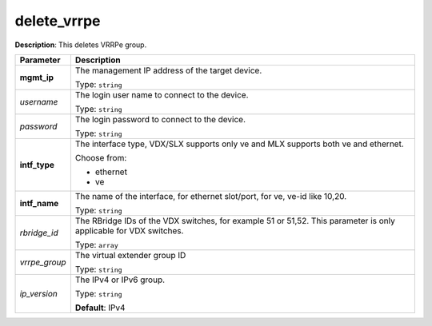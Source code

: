 .. NOTE: This file has been generated automatically, don't manually edit it

delete_vrrpe
~~~~~~~~~~~~

**Description**: This deletes VRRPe group. 

.. table::

   ================================  ======================================================================
   Parameter                         Description
   ================================  ======================================================================
   **mgmt_ip**                       The management IP address of the target device.

                                     Type: ``string``
   *username*                        The login user name to connect to the device.

                                     Type: ``string``
   *password*                        The login password to connect to the device.

                                     Type: ``string``
   **intf_type**                     The interface type, VDX/SLX supports only ve and MLX supports both ve and ethernet.

                                     Choose from:

                                     - ethernet
                                     - ve
   **intf_name**                     The name of the interface, for ethernet slot/port, for ve, ve-id like 10,20.

                                     Type: ``string``
   *rbridge_id*                      The RBridge IDs of the VDX switches, for example 51 or 51,52. This parameter is only applicable for VDX switches.

                                     Type: ``array``
   *vrrpe_group*                     The virtual extender group ID

                                     Type: ``string``
   *ip_version*                      The IPv4 or IPv6 group.

                                     Type: ``string``

                                     **Default**: IPv4
   ================================  ======================================================================

